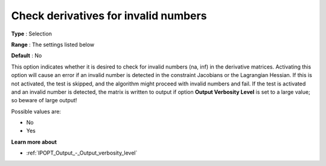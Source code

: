 

.. _IPOPT_NLP_-_Check_derivatives_for_invalid_numbers:


Check derivatives for invalid numbers
=====================================



**Type** :	Selection	

**Range** :	The settings listed below	

**Default** :	No	



This option indicates whether it is desired to check for invalid numbers (na, inf) in the derivative matrices. Activating this option will cause an error if an invalid number is detected in the constraint Jacobians or the Lagrangian Hessian. If this is not activated, the test is skipped, and the algorithm might proceed with invalid numbers and fail. If the test is activated and an invalid number is detected, the matrix is written to output if option **Output Verbosity Level**  is set to a large value; so beware of large output! 



Possible values are:



*	No
*	Yes




**Learn more about** 

*	:ref:`IPOPT_Output_-_Output_verbosity_level` 
